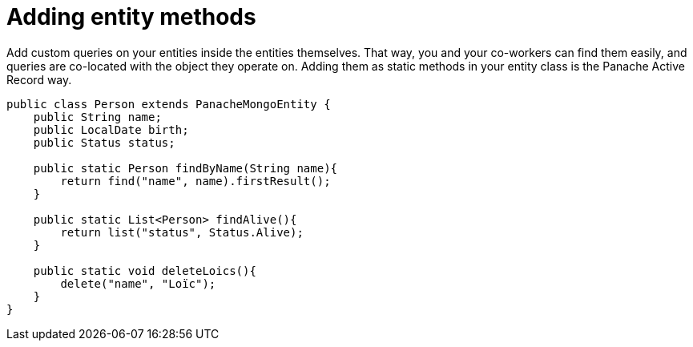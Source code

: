 ifdef::context[:parent-context: {context}]
[id="adding-entity-methods_{context}"]
= Adding entity methods
:context: adding-entity-methods

Add custom queries on your entities inside the entities themselves.
That way, you and your co-workers can find them easily, and queries are co-located with the object they operate on.
Adding them as static methods in your entity class is the Panache Active Record way.

[source,java]
----
public class Person extends PanacheMongoEntity {
    public String name;
    public LocalDate birth;
    public Status status;

    public static Person findByName(String name){
        return find("name", name).firstResult();
    }

    public static List<Person> findAlive(){
        return list("status", Status.Alive);
    }

    public static void deleteLoics(){
        delete("name", "Loïc");
    }
}
----


ifdef::parent-context[:context: {parent-context}]
ifndef::parent-context[:!context:]
